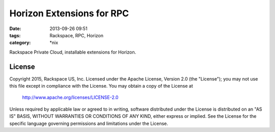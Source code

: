 Horizon Extensions for RPC
##########################
:date: 2013-09-26 09:51
:tags: Rackspace, RPC, Horizon
:category: \*nix


Rackspace Private Cloud, installable extensions for Horizon.


License
^^^^^^^

Copyright 2015, Rackspace US, Inc.
Licensed under the Apache License, Version 2.0 (the "License");
you may not use this file except in compliance with the License.
You may obtain a copy of the License at

     http://www.apache.org/licenses/LICENSE-2.0

Unless required by applicable law or agreed to in writing, software
distributed under the License is distributed on an "AS IS" BASIS,
WITHOUT WARRANTIES OR CONDITIONS OF ANY KIND, either express or implied.
See the License for the specific language governing permissions and
limitations under the License.
